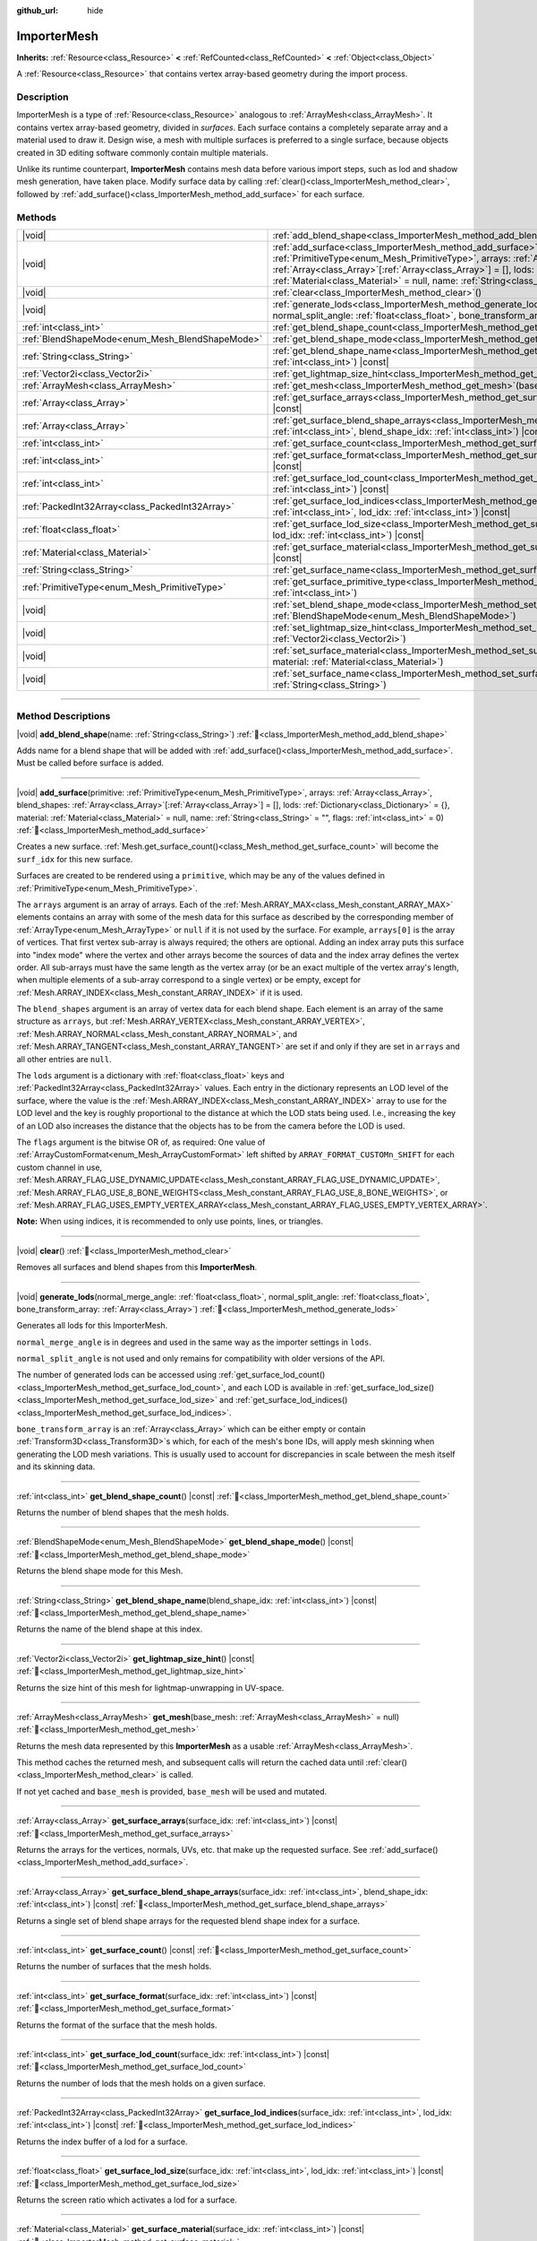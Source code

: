 :github_url: hide

.. DO NOT EDIT THIS FILE!!!
.. Generated automatically from Godot engine sources.
.. Generator: https://github.com/blazium-engine/blazium/tree/4.3/doc/tools/make_rst.py.
.. XML source: https://github.com/blazium-engine/blazium/tree/4.3/doc/classes/ImporterMesh.xml.

.. _class_ImporterMesh:

ImporterMesh
============

**Inherits:** :ref:`Resource<class_Resource>` **<** :ref:`RefCounted<class_RefCounted>` **<** :ref:`Object<class_Object>`

A :ref:`Resource<class_Resource>` that contains vertex array-based geometry during the import process.

.. rst-class:: classref-introduction-group

Description
-----------

ImporterMesh is a type of :ref:`Resource<class_Resource>` analogous to :ref:`ArrayMesh<class_ArrayMesh>`. It contains vertex array-based geometry, divided in *surfaces*. Each surface contains a completely separate array and a material used to draw it. Design wise, a mesh with multiple surfaces is preferred to a single surface, because objects created in 3D editing software commonly contain multiple materials.

Unlike its runtime counterpart, **ImporterMesh** contains mesh data before various import steps, such as lod and shadow mesh generation, have taken place. Modify surface data by calling :ref:`clear()<class_ImporterMesh_method_clear>`, followed by :ref:`add_surface()<class_ImporterMesh_method_add_surface>` for each surface.

.. rst-class:: classref-reftable-group

Methods
-------

.. table::
   :widths: auto

   +-------------------------------------------------+----------------------------------------------------------------------------------------------------------------------------------------------------------------------------------------------------------------------------------------------------------------------------------------------------------------------------------------------------------------------------------------------------------------------------+
   | |void|                                          | :ref:`add_blend_shape<class_ImporterMesh_method_add_blend_shape>`\ (\ name\: :ref:`String<class_String>`\ )                                                                                                                                                                                                                                                                                                                |
   +-------------------------------------------------+----------------------------------------------------------------------------------------------------------------------------------------------------------------------------------------------------------------------------------------------------------------------------------------------------------------------------------------------------------------------------------------------------------------------------+
   | |void|                                          | :ref:`add_surface<class_ImporterMesh_method_add_surface>`\ (\ primitive\: :ref:`PrimitiveType<enum_Mesh_PrimitiveType>`, arrays\: :ref:`Array<class_Array>`, blend_shapes\: :ref:`Array<class_Array>`\[:ref:`Array<class_Array>`\] = [], lods\: :ref:`Dictionary<class_Dictionary>` = {}, material\: :ref:`Material<class_Material>` = null, name\: :ref:`String<class_String>` = "", flags\: :ref:`int<class_int>` = 0\ ) |
   +-------------------------------------------------+----------------------------------------------------------------------------------------------------------------------------------------------------------------------------------------------------------------------------------------------------------------------------------------------------------------------------------------------------------------------------------------------------------------------------+
   | |void|                                          | :ref:`clear<class_ImporterMesh_method_clear>`\ (\ )                                                                                                                                                                                                                                                                                                                                                                        |
   +-------------------------------------------------+----------------------------------------------------------------------------------------------------------------------------------------------------------------------------------------------------------------------------------------------------------------------------------------------------------------------------------------------------------------------------------------------------------------------------+
   | |void|                                          | :ref:`generate_lods<class_ImporterMesh_method_generate_lods>`\ (\ normal_merge_angle\: :ref:`float<class_float>`, normal_split_angle\: :ref:`float<class_float>`, bone_transform_array\: :ref:`Array<class_Array>`\ )                                                                                                                                                                                                      |
   +-------------------------------------------------+----------------------------------------------------------------------------------------------------------------------------------------------------------------------------------------------------------------------------------------------------------------------------------------------------------------------------------------------------------------------------------------------------------------------------+
   | :ref:`int<class_int>`                           | :ref:`get_blend_shape_count<class_ImporterMesh_method_get_blend_shape_count>`\ (\ ) |const|                                                                                                                                                                                                                                                                                                                                |
   +-------------------------------------------------+----------------------------------------------------------------------------------------------------------------------------------------------------------------------------------------------------------------------------------------------------------------------------------------------------------------------------------------------------------------------------------------------------------------------------+
   | :ref:`BlendShapeMode<enum_Mesh_BlendShapeMode>` | :ref:`get_blend_shape_mode<class_ImporterMesh_method_get_blend_shape_mode>`\ (\ ) |const|                                                                                                                                                                                                                                                                                                                                  |
   +-------------------------------------------------+----------------------------------------------------------------------------------------------------------------------------------------------------------------------------------------------------------------------------------------------------------------------------------------------------------------------------------------------------------------------------------------------------------------------------+
   | :ref:`String<class_String>`                     | :ref:`get_blend_shape_name<class_ImporterMesh_method_get_blend_shape_name>`\ (\ blend_shape_idx\: :ref:`int<class_int>`\ ) |const|                                                                                                                                                                                                                                                                                         |
   +-------------------------------------------------+----------------------------------------------------------------------------------------------------------------------------------------------------------------------------------------------------------------------------------------------------------------------------------------------------------------------------------------------------------------------------------------------------------------------------+
   | :ref:`Vector2i<class_Vector2i>`                 | :ref:`get_lightmap_size_hint<class_ImporterMesh_method_get_lightmap_size_hint>`\ (\ ) |const|                                                                                                                                                                                                                                                                                                                              |
   +-------------------------------------------------+----------------------------------------------------------------------------------------------------------------------------------------------------------------------------------------------------------------------------------------------------------------------------------------------------------------------------------------------------------------------------------------------------------------------------+
   | :ref:`ArrayMesh<class_ArrayMesh>`               | :ref:`get_mesh<class_ImporterMesh_method_get_mesh>`\ (\ base_mesh\: :ref:`ArrayMesh<class_ArrayMesh>` = null\ )                                                                                                                                                                                                                                                                                                            |
   +-------------------------------------------------+----------------------------------------------------------------------------------------------------------------------------------------------------------------------------------------------------------------------------------------------------------------------------------------------------------------------------------------------------------------------------------------------------------------------------+
   | :ref:`Array<class_Array>`                       | :ref:`get_surface_arrays<class_ImporterMesh_method_get_surface_arrays>`\ (\ surface_idx\: :ref:`int<class_int>`\ ) |const|                                                                                                                                                                                                                                                                                                 |
   +-------------------------------------------------+----------------------------------------------------------------------------------------------------------------------------------------------------------------------------------------------------------------------------------------------------------------------------------------------------------------------------------------------------------------------------------------------------------------------------+
   | :ref:`Array<class_Array>`                       | :ref:`get_surface_blend_shape_arrays<class_ImporterMesh_method_get_surface_blend_shape_arrays>`\ (\ surface_idx\: :ref:`int<class_int>`, blend_shape_idx\: :ref:`int<class_int>`\ ) |const|                                                                                                                                                                                                                                |
   +-------------------------------------------------+----------------------------------------------------------------------------------------------------------------------------------------------------------------------------------------------------------------------------------------------------------------------------------------------------------------------------------------------------------------------------------------------------------------------------+
   | :ref:`int<class_int>`                           | :ref:`get_surface_count<class_ImporterMesh_method_get_surface_count>`\ (\ ) |const|                                                                                                                                                                                                                                                                                                                                        |
   +-------------------------------------------------+----------------------------------------------------------------------------------------------------------------------------------------------------------------------------------------------------------------------------------------------------------------------------------------------------------------------------------------------------------------------------------------------------------------------------+
   | :ref:`int<class_int>`                           | :ref:`get_surface_format<class_ImporterMesh_method_get_surface_format>`\ (\ surface_idx\: :ref:`int<class_int>`\ ) |const|                                                                                                                                                                                                                                                                                                 |
   +-------------------------------------------------+----------------------------------------------------------------------------------------------------------------------------------------------------------------------------------------------------------------------------------------------------------------------------------------------------------------------------------------------------------------------------------------------------------------------------+
   | :ref:`int<class_int>`                           | :ref:`get_surface_lod_count<class_ImporterMesh_method_get_surface_lod_count>`\ (\ surface_idx\: :ref:`int<class_int>`\ ) |const|                                                                                                                                                                                                                                                                                           |
   +-------------------------------------------------+----------------------------------------------------------------------------------------------------------------------------------------------------------------------------------------------------------------------------------------------------------------------------------------------------------------------------------------------------------------------------------------------------------------------------+
   | :ref:`PackedInt32Array<class_PackedInt32Array>` | :ref:`get_surface_lod_indices<class_ImporterMesh_method_get_surface_lod_indices>`\ (\ surface_idx\: :ref:`int<class_int>`, lod_idx\: :ref:`int<class_int>`\ ) |const|                                                                                                                                                                                                                                                      |
   +-------------------------------------------------+----------------------------------------------------------------------------------------------------------------------------------------------------------------------------------------------------------------------------------------------------------------------------------------------------------------------------------------------------------------------------------------------------------------------------+
   | :ref:`float<class_float>`                       | :ref:`get_surface_lod_size<class_ImporterMesh_method_get_surface_lod_size>`\ (\ surface_idx\: :ref:`int<class_int>`, lod_idx\: :ref:`int<class_int>`\ ) |const|                                                                                                                                                                                                                                                            |
   +-------------------------------------------------+----------------------------------------------------------------------------------------------------------------------------------------------------------------------------------------------------------------------------------------------------------------------------------------------------------------------------------------------------------------------------------------------------------------------------+
   | :ref:`Material<class_Material>`                 | :ref:`get_surface_material<class_ImporterMesh_method_get_surface_material>`\ (\ surface_idx\: :ref:`int<class_int>`\ ) |const|                                                                                                                                                                                                                                                                                             |
   +-------------------------------------------------+----------------------------------------------------------------------------------------------------------------------------------------------------------------------------------------------------------------------------------------------------------------------------------------------------------------------------------------------------------------------------------------------------------------------------+
   | :ref:`String<class_String>`                     | :ref:`get_surface_name<class_ImporterMesh_method_get_surface_name>`\ (\ surface_idx\: :ref:`int<class_int>`\ ) |const|                                                                                                                                                                                                                                                                                                     |
   +-------------------------------------------------+----------------------------------------------------------------------------------------------------------------------------------------------------------------------------------------------------------------------------------------------------------------------------------------------------------------------------------------------------------------------------------------------------------------------------+
   | :ref:`PrimitiveType<enum_Mesh_PrimitiveType>`   | :ref:`get_surface_primitive_type<class_ImporterMesh_method_get_surface_primitive_type>`\ (\ surface_idx\: :ref:`int<class_int>`\ )                                                                                                                                                                                                                                                                                         |
   +-------------------------------------------------+----------------------------------------------------------------------------------------------------------------------------------------------------------------------------------------------------------------------------------------------------------------------------------------------------------------------------------------------------------------------------------------------------------------------------+
   | |void|                                          | :ref:`set_blend_shape_mode<class_ImporterMesh_method_set_blend_shape_mode>`\ (\ mode\: :ref:`BlendShapeMode<enum_Mesh_BlendShapeMode>`\ )                                                                                                                                                                                                                                                                                  |
   +-------------------------------------------------+----------------------------------------------------------------------------------------------------------------------------------------------------------------------------------------------------------------------------------------------------------------------------------------------------------------------------------------------------------------------------------------------------------------------------+
   | |void|                                          | :ref:`set_lightmap_size_hint<class_ImporterMesh_method_set_lightmap_size_hint>`\ (\ size\: :ref:`Vector2i<class_Vector2i>`\ )                                                                                                                                                                                                                                                                                              |
   +-------------------------------------------------+----------------------------------------------------------------------------------------------------------------------------------------------------------------------------------------------------------------------------------------------------------------------------------------------------------------------------------------------------------------------------------------------------------------------------+
   | |void|                                          | :ref:`set_surface_material<class_ImporterMesh_method_set_surface_material>`\ (\ surface_idx\: :ref:`int<class_int>`, material\: :ref:`Material<class_Material>`\ )                                                                                                                                                                                                                                                         |
   +-------------------------------------------------+----------------------------------------------------------------------------------------------------------------------------------------------------------------------------------------------------------------------------------------------------------------------------------------------------------------------------------------------------------------------------------------------------------------------------+
   | |void|                                          | :ref:`set_surface_name<class_ImporterMesh_method_set_surface_name>`\ (\ surface_idx\: :ref:`int<class_int>`, name\: :ref:`String<class_String>`\ )                                                                                                                                                                                                                                                                         |
   +-------------------------------------------------+----------------------------------------------------------------------------------------------------------------------------------------------------------------------------------------------------------------------------------------------------------------------------------------------------------------------------------------------------------------------------------------------------------------------------+

.. rst-class:: classref-section-separator

----

.. rst-class:: classref-descriptions-group

Method Descriptions
-------------------

.. _class_ImporterMesh_method_add_blend_shape:

.. rst-class:: classref-method

|void| **add_blend_shape**\ (\ name\: :ref:`String<class_String>`\ ) :ref:`🔗<class_ImporterMesh_method_add_blend_shape>`

Adds name for a blend shape that will be added with :ref:`add_surface()<class_ImporterMesh_method_add_surface>`. Must be called before surface is added.

.. rst-class:: classref-item-separator

----

.. _class_ImporterMesh_method_add_surface:

.. rst-class:: classref-method

|void| **add_surface**\ (\ primitive\: :ref:`PrimitiveType<enum_Mesh_PrimitiveType>`, arrays\: :ref:`Array<class_Array>`, blend_shapes\: :ref:`Array<class_Array>`\[:ref:`Array<class_Array>`\] = [], lods\: :ref:`Dictionary<class_Dictionary>` = {}, material\: :ref:`Material<class_Material>` = null, name\: :ref:`String<class_String>` = "", flags\: :ref:`int<class_int>` = 0\ ) :ref:`🔗<class_ImporterMesh_method_add_surface>`

Creates a new surface. :ref:`Mesh.get_surface_count()<class_Mesh_method_get_surface_count>` will become the ``surf_idx`` for this new surface.

Surfaces are created to be rendered using a ``primitive``, which may be any of the values defined in :ref:`PrimitiveType<enum_Mesh_PrimitiveType>`.

The ``arrays`` argument is an array of arrays. Each of the :ref:`Mesh.ARRAY_MAX<class_Mesh_constant_ARRAY_MAX>` elements contains an array with some of the mesh data for this surface as described by the corresponding member of :ref:`ArrayType<enum_Mesh_ArrayType>` or ``null`` if it is not used by the surface. For example, ``arrays[0]`` is the array of vertices. That first vertex sub-array is always required; the others are optional. Adding an index array puts this surface into "index mode" where the vertex and other arrays become the sources of data and the index array defines the vertex order. All sub-arrays must have the same length as the vertex array (or be an exact multiple of the vertex array's length, when multiple elements of a sub-array correspond to a single vertex) or be empty, except for :ref:`Mesh.ARRAY_INDEX<class_Mesh_constant_ARRAY_INDEX>` if it is used.

The ``blend_shapes`` argument is an array of vertex data for each blend shape. Each element is an array of the same structure as ``arrays``, but :ref:`Mesh.ARRAY_VERTEX<class_Mesh_constant_ARRAY_VERTEX>`, :ref:`Mesh.ARRAY_NORMAL<class_Mesh_constant_ARRAY_NORMAL>`, and :ref:`Mesh.ARRAY_TANGENT<class_Mesh_constant_ARRAY_TANGENT>` are set if and only if they are set in ``arrays`` and all other entries are ``null``.

The ``lods`` argument is a dictionary with :ref:`float<class_float>` keys and :ref:`PackedInt32Array<class_PackedInt32Array>` values. Each entry in the dictionary represents an LOD level of the surface, where the value is the :ref:`Mesh.ARRAY_INDEX<class_Mesh_constant_ARRAY_INDEX>` array to use for the LOD level and the key is roughly proportional to the distance at which the LOD stats being used. I.e., increasing the key of an LOD also increases the distance that the objects has to be from the camera before the LOD is used.

The ``flags`` argument is the bitwise OR of, as required: One value of :ref:`ArrayCustomFormat<enum_Mesh_ArrayCustomFormat>` left shifted by ``ARRAY_FORMAT_CUSTOMn_SHIFT`` for each custom channel in use, :ref:`Mesh.ARRAY_FLAG_USE_DYNAMIC_UPDATE<class_Mesh_constant_ARRAY_FLAG_USE_DYNAMIC_UPDATE>`, :ref:`Mesh.ARRAY_FLAG_USE_8_BONE_WEIGHTS<class_Mesh_constant_ARRAY_FLAG_USE_8_BONE_WEIGHTS>`, or :ref:`Mesh.ARRAY_FLAG_USES_EMPTY_VERTEX_ARRAY<class_Mesh_constant_ARRAY_FLAG_USES_EMPTY_VERTEX_ARRAY>`.

\ **Note:** When using indices, it is recommended to only use points, lines, or triangles.

.. rst-class:: classref-item-separator

----

.. _class_ImporterMesh_method_clear:

.. rst-class:: classref-method

|void| **clear**\ (\ ) :ref:`🔗<class_ImporterMesh_method_clear>`

Removes all surfaces and blend shapes from this **ImporterMesh**.

.. rst-class:: classref-item-separator

----

.. _class_ImporterMesh_method_generate_lods:

.. rst-class:: classref-method

|void| **generate_lods**\ (\ normal_merge_angle\: :ref:`float<class_float>`, normal_split_angle\: :ref:`float<class_float>`, bone_transform_array\: :ref:`Array<class_Array>`\ ) :ref:`🔗<class_ImporterMesh_method_generate_lods>`

Generates all lods for this ImporterMesh.

\ ``normal_merge_angle`` is in degrees and used in the same way as the importer settings in ``lods``.

\ ``normal_split_angle`` is not used and only remains for compatibility with older versions of the API.

The number of generated lods can be accessed using :ref:`get_surface_lod_count()<class_ImporterMesh_method_get_surface_lod_count>`, and each LOD is available in :ref:`get_surface_lod_size()<class_ImporterMesh_method_get_surface_lod_size>` and :ref:`get_surface_lod_indices()<class_ImporterMesh_method_get_surface_lod_indices>`.

\ ``bone_transform_array`` is an :ref:`Array<class_Array>` which can be either empty or contain :ref:`Transform3D<class_Transform3D>`\ s which, for each of the mesh's bone IDs, will apply mesh skinning when generating the LOD mesh variations. This is usually used to account for discrepancies in scale between the mesh itself and its skinning data.

.. rst-class:: classref-item-separator

----

.. _class_ImporterMesh_method_get_blend_shape_count:

.. rst-class:: classref-method

:ref:`int<class_int>` **get_blend_shape_count**\ (\ ) |const| :ref:`🔗<class_ImporterMesh_method_get_blend_shape_count>`

Returns the number of blend shapes that the mesh holds.

.. rst-class:: classref-item-separator

----

.. _class_ImporterMesh_method_get_blend_shape_mode:

.. rst-class:: classref-method

:ref:`BlendShapeMode<enum_Mesh_BlendShapeMode>` **get_blend_shape_mode**\ (\ ) |const| :ref:`🔗<class_ImporterMesh_method_get_blend_shape_mode>`

Returns the blend shape mode for this Mesh.

.. rst-class:: classref-item-separator

----

.. _class_ImporterMesh_method_get_blend_shape_name:

.. rst-class:: classref-method

:ref:`String<class_String>` **get_blend_shape_name**\ (\ blend_shape_idx\: :ref:`int<class_int>`\ ) |const| :ref:`🔗<class_ImporterMesh_method_get_blend_shape_name>`

Returns the name of the blend shape at this index.

.. rst-class:: classref-item-separator

----

.. _class_ImporterMesh_method_get_lightmap_size_hint:

.. rst-class:: classref-method

:ref:`Vector2i<class_Vector2i>` **get_lightmap_size_hint**\ (\ ) |const| :ref:`🔗<class_ImporterMesh_method_get_lightmap_size_hint>`

Returns the size hint of this mesh for lightmap-unwrapping in UV-space.

.. rst-class:: classref-item-separator

----

.. _class_ImporterMesh_method_get_mesh:

.. rst-class:: classref-method

:ref:`ArrayMesh<class_ArrayMesh>` **get_mesh**\ (\ base_mesh\: :ref:`ArrayMesh<class_ArrayMesh>` = null\ ) :ref:`🔗<class_ImporterMesh_method_get_mesh>`

Returns the mesh data represented by this **ImporterMesh** as a usable :ref:`ArrayMesh<class_ArrayMesh>`.

This method caches the returned mesh, and subsequent calls will return the cached data until :ref:`clear()<class_ImporterMesh_method_clear>` is called.

If not yet cached and ``base_mesh`` is provided, ``base_mesh`` will be used and mutated.

.. rst-class:: classref-item-separator

----

.. _class_ImporterMesh_method_get_surface_arrays:

.. rst-class:: classref-method

:ref:`Array<class_Array>` **get_surface_arrays**\ (\ surface_idx\: :ref:`int<class_int>`\ ) |const| :ref:`🔗<class_ImporterMesh_method_get_surface_arrays>`

Returns the arrays for the vertices, normals, UVs, etc. that make up the requested surface. See :ref:`add_surface()<class_ImporterMesh_method_add_surface>`.

.. rst-class:: classref-item-separator

----

.. _class_ImporterMesh_method_get_surface_blend_shape_arrays:

.. rst-class:: classref-method

:ref:`Array<class_Array>` **get_surface_blend_shape_arrays**\ (\ surface_idx\: :ref:`int<class_int>`, blend_shape_idx\: :ref:`int<class_int>`\ ) |const| :ref:`🔗<class_ImporterMesh_method_get_surface_blend_shape_arrays>`

Returns a single set of blend shape arrays for the requested blend shape index for a surface.

.. rst-class:: classref-item-separator

----

.. _class_ImporterMesh_method_get_surface_count:

.. rst-class:: classref-method

:ref:`int<class_int>` **get_surface_count**\ (\ ) |const| :ref:`🔗<class_ImporterMesh_method_get_surface_count>`

Returns the number of surfaces that the mesh holds.

.. rst-class:: classref-item-separator

----

.. _class_ImporterMesh_method_get_surface_format:

.. rst-class:: classref-method

:ref:`int<class_int>` **get_surface_format**\ (\ surface_idx\: :ref:`int<class_int>`\ ) |const| :ref:`🔗<class_ImporterMesh_method_get_surface_format>`

Returns the format of the surface that the mesh holds.

.. rst-class:: classref-item-separator

----

.. _class_ImporterMesh_method_get_surface_lod_count:

.. rst-class:: classref-method

:ref:`int<class_int>` **get_surface_lod_count**\ (\ surface_idx\: :ref:`int<class_int>`\ ) |const| :ref:`🔗<class_ImporterMesh_method_get_surface_lod_count>`

Returns the number of lods that the mesh holds on a given surface.

.. rst-class:: classref-item-separator

----

.. _class_ImporterMesh_method_get_surface_lod_indices:

.. rst-class:: classref-method

:ref:`PackedInt32Array<class_PackedInt32Array>` **get_surface_lod_indices**\ (\ surface_idx\: :ref:`int<class_int>`, lod_idx\: :ref:`int<class_int>`\ ) |const| :ref:`🔗<class_ImporterMesh_method_get_surface_lod_indices>`

Returns the index buffer of a lod for a surface.

.. rst-class:: classref-item-separator

----

.. _class_ImporterMesh_method_get_surface_lod_size:

.. rst-class:: classref-method

:ref:`float<class_float>` **get_surface_lod_size**\ (\ surface_idx\: :ref:`int<class_int>`, lod_idx\: :ref:`int<class_int>`\ ) |const| :ref:`🔗<class_ImporterMesh_method_get_surface_lod_size>`

Returns the screen ratio which activates a lod for a surface.

.. rst-class:: classref-item-separator

----

.. _class_ImporterMesh_method_get_surface_material:

.. rst-class:: classref-method

:ref:`Material<class_Material>` **get_surface_material**\ (\ surface_idx\: :ref:`int<class_int>`\ ) |const| :ref:`🔗<class_ImporterMesh_method_get_surface_material>`

Returns a :ref:`Material<class_Material>` in a given surface. Surface is rendered using this material.

.. rst-class:: classref-item-separator

----

.. _class_ImporterMesh_method_get_surface_name:

.. rst-class:: classref-method

:ref:`String<class_String>` **get_surface_name**\ (\ surface_idx\: :ref:`int<class_int>`\ ) |const| :ref:`🔗<class_ImporterMesh_method_get_surface_name>`

Gets the name assigned to this surface.

.. rst-class:: classref-item-separator

----

.. _class_ImporterMesh_method_get_surface_primitive_type:

.. rst-class:: classref-method

:ref:`PrimitiveType<enum_Mesh_PrimitiveType>` **get_surface_primitive_type**\ (\ surface_idx\: :ref:`int<class_int>`\ ) :ref:`🔗<class_ImporterMesh_method_get_surface_primitive_type>`

Returns the primitive type of the requested surface (see :ref:`add_surface()<class_ImporterMesh_method_add_surface>`).

.. rst-class:: classref-item-separator

----

.. _class_ImporterMesh_method_set_blend_shape_mode:

.. rst-class:: classref-method

|void| **set_blend_shape_mode**\ (\ mode\: :ref:`BlendShapeMode<enum_Mesh_BlendShapeMode>`\ ) :ref:`🔗<class_ImporterMesh_method_set_blend_shape_mode>`

Sets the blend shape mode to one of :ref:`BlendShapeMode<enum_Mesh_BlendShapeMode>`.

.. rst-class:: classref-item-separator

----

.. _class_ImporterMesh_method_set_lightmap_size_hint:

.. rst-class:: classref-method

|void| **set_lightmap_size_hint**\ (\ size\: :ref:`Vector2i<class_Vector2i>`\ ) :ref:`🔗<class_ImporterMesh_method_set_lightmap_size_hint>`

Sets the size hint of this mesh for lightmap-unwrapping in UV-space.

.. rst-class:: classref-item-separator

----

.. _class_ImporterMesh_method_set_surface_material:

.. rst-class:: classref-method

|void| **set_surface_material**\ (\ surface_idx\: :ref:`int<class_int>`, material\: :ref:`Material<class_Material>`\ ) :ref:`🔗<class_ImporterMesh_method_set_surface_material>`

Sets a :ref:`Material<class_Material>` for a given surface. Surface will be rendered using this material.

.. rst-class:: classref-item-separator

----

.. _class_ImporterMesh_method_set_surface_name:

.. rst-class:: classref-method

|void| **set_surface_name**\ (\ surface_idx\: :ref:`int<class_int>`, name\: :ref:`String<class_String>`\ ) :ref:`🔗<class_ImporterMesh_method_set_surface_name>`

Sets a name for a given surface.

.. |virtual| replace:: :abbr:`virtual (This method should typically be overridden by the user to have any effect.)`
.. |const| replace:: :abbr:`const (This method has no side effects. It doesn't modify any of the instance's member variables.)`
.. |vararg| replace:: :abbr:`vararg (This method accepts any number of arguments after the ones described here.)`
.. |constructor| replace:: :abbr:`constructor (This method is used to construct a type.)`
.. |static| replace:: :abbr:`static (This method doesn't need an instance to be called, so it can be called directly using the class name.)`
.. |operator| replace:: :abbr:`operator (This method describes a valid operator to use with this type as left-hand operand.)`
.. |bitfield| replace:: :abbr:`BitField (This value is an integer composed as a bitmask of the following flags.)`
.. |void| replace:: :abbr:`void (No return value.)`
